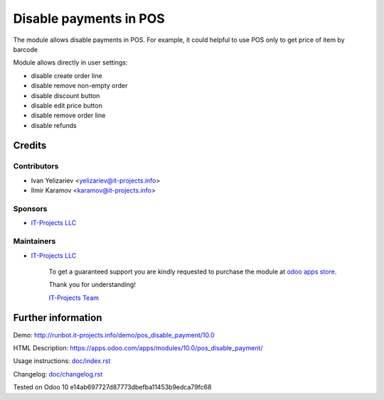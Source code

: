 =======================
Disable payments in POS
=======================

The module allows disable payments in POS. For example, it could helpful to use POS only to get price of item by barcode

Module allows directly in user settings:

* disable create order line
* disable remove non-empty order
* disable discount button
* disable edit price button
* disable remove order line
* disable refunds

Credits
=======

Contributors
------------
* Ivan Yelizariev <yelizariev@it-projects.info>
* Ilmir Karamov <karamov@it-projects.info>

Sponsors
--------
* `IT-Projects LLC <https://it-projects.info>`__

Maintainers
-----------
* `IT-Projects LLC <https://it-projects.info>`__

      To get a guaranteed support you are kindly requested to purchase the module at `odoo apps store <https://apps.odoo.com/apps/modules/10.0/pos_disable_payment/>`__.

      Thank you for understanding!

      `IT-Projects Team <https://www.it-projects.info/team>`__
  
Further information
===================

Demo: http://runbot.it-projects.info/demo/pos_disable_payment/10.0

HTML Description: https://apps.odoo.com/apps/modules/10.0/pos_disable_payment/

Usage instructions: `<doc/index.rst>`_

Changelog: `<doc/changelog.rst>`_
  
Tested on Odoo 10 e14ab697727d87773dbefba11453b9edca79fc68
